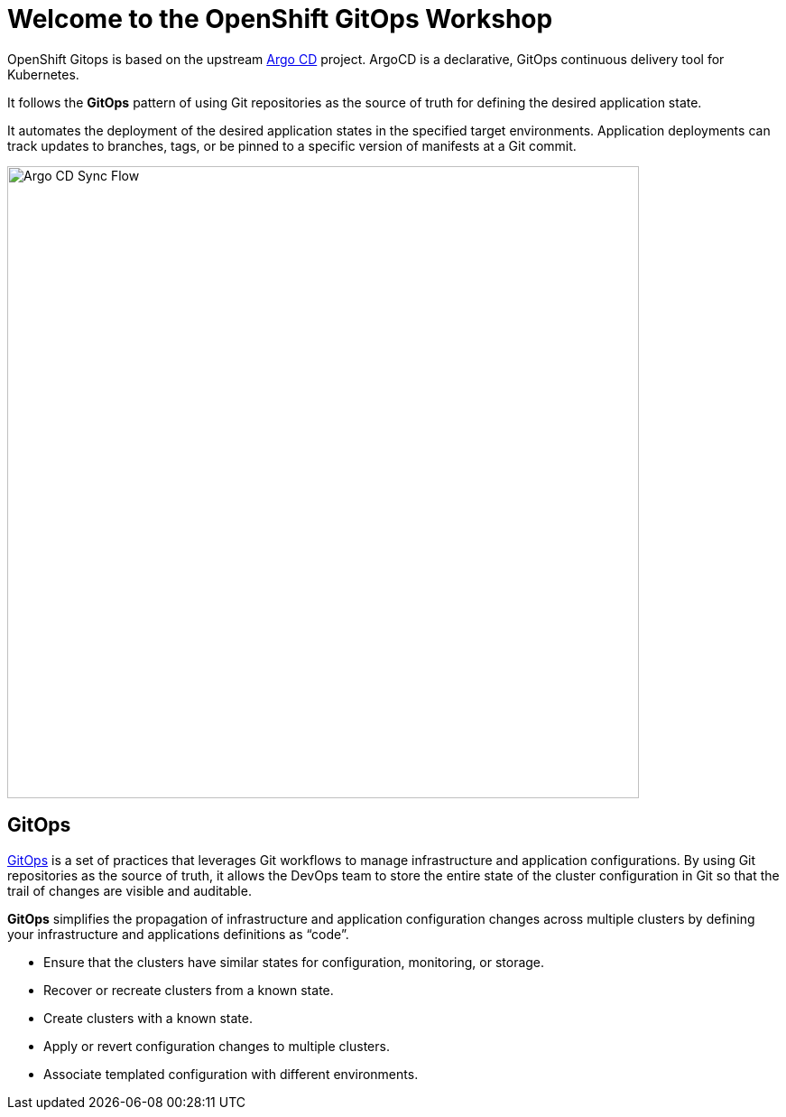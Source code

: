 = Welcome to the OpenShift GitOps Workshop
:page-layout: home
:!sectids:

OpenShift Gitops is based on the upstream
https://argoproj.github.io/argo-cd/[Argo CD,window='_blank'] project. ArgoCD is
a declarative, GitOps continuous delivery tool for Kubernetes.

It follows the **GitOps** pattern of using Git repositories as the source of
truth for defining the desired application state.

It automates the deployment of the desired application states in the specified
target environments. Application deployments can track updates to branches,
tags, or be pinned to a specific version of manifests at a Git commit.

image::argocd-sync-flow.png[Argo CD Sync Flow, 700]

== GitOps

https://www.openshift.com/learn/topics/gitops/[GitOps,window='_blank'] is a set of practices that leverages Git workflows to manage infrastructure and application configurations.
By using Git repositories as the source of truth, it allows the DevOps team to store the entire state of the cluster configuration in Git so that the trail of changes are visible and auditable. 

**GitOps** simplifies the propagation of infrastructure and application 
configuration changes across multiple clusters by defining your infrastructure and applications definitions as “code”.

* Ensure that the clusters have similar states for configuration, monitoring, or storage.
* Recover or recreate clusters from a known state.
* Create clusters with a known state.
* Apply or revert configuration changes to multiple clusters.
* Associate templated configuration with different environments.
